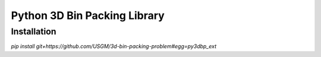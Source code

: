 
Python 3D Bin Packing Library
=============================

Installation
------------

`pip install git+https://github.com/USGM/3d-bin-packing-problem#egg=py3dbp_ext`

